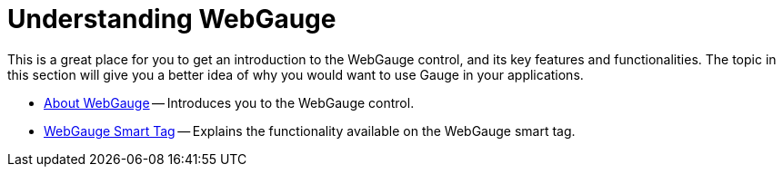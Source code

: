 ﻿////

|metadata|
{
    "name": "webgauge-understanding-webgauge",
    "controlName": [],
    "tags": [],
    "guid": "f41431a9-834b-46d8-9317-83f5b26dca7f",  
    "buildFlags": [],
    "createdOn": "2012-04-20T12:46:51.2043733Z"
}
|metadata|
////

= Understanding WebGauge

This is a great place for you to get an introduction to the WebGauge control, and its key features and functionalities. The topic in this section will give you a better idea of why you would want to use Gauge in your applications.

* link:webgauge-about-webgauge2.html[About WebGauge] -- Introduces you to the WebGauge control.
* link:webgauge-webgauge-smart-tag.html[WebGauge Smart Tag] -- Explains the functionality available on the WebGauge smart tag.